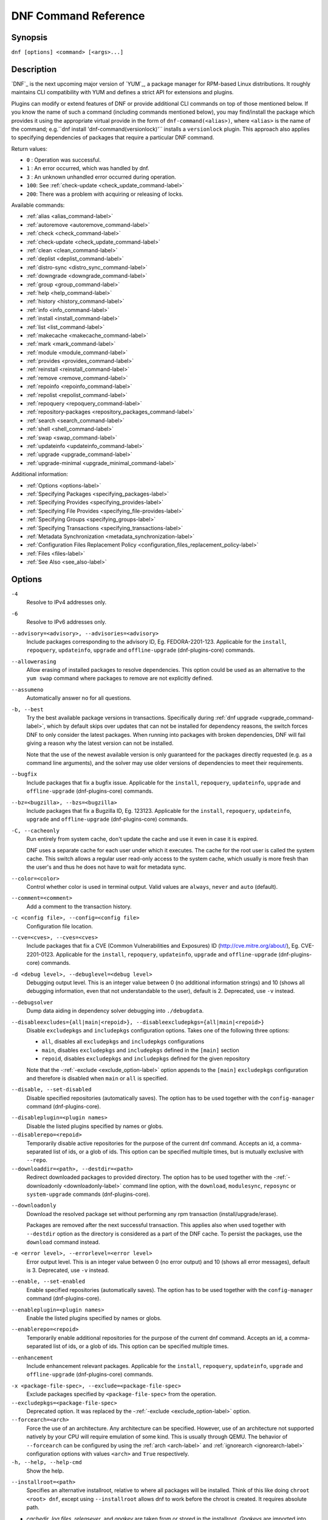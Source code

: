 ..
  Copyright (C) 2014-2018 Red Hat, Inc.

  This copyrighted material is made available to anyone wishing to use,
  modify, copy, or redistribute it subject to the terms and conditions of
  the GNU General Public License v.2, or (at your option) any later version.
  This program is distributed in the hope that it will be useful, but WITHOUT
  ANY WARRANTY expressed or implied, including the implied warranties of
  MERCHANTABILITY or FITNESS FOR A PARTICULAR PURPOSE.  See the GNU General
  Public License for more details.  You should have received a copy of the
  GNU General Public License along with this program; if not, write to the
  Free Software Foundation, Inc., 51 Franklin Street, Fifth Floor, Boston, MA
  02110-1301, USA.  Any Red Hat trademarks that are incorporated in the
  source code or documentation are not subject to the GNU General Public
  License and may only be used or replicated with the express permission of
  Red Hat, Inc.

.. _command_ref-label:

#######################
 DNF Command Reference
#######################

========
Synopsis
========

``dnf [options] <command> [<args>...]``

===========
Description
===========

.. _command_provides-label:

`DNF`_ is the next upcoming major version of `YUM`_, a package manager for RPM-based Linux
distributions. It roughly maintains CLI compatibility with YUM and defines a strict API for
extensions and plugins.

Plugins can modify or extend features of DNF or provide additional CLI commands on top of those
mentioned below. If you know the name of such a command (including commands mentioned below), you
may find/install the package which provides it using the appropriate virtual provide in the form of
``dnf-command(<alias>)``, where ``<alias>`` is the name of the command; e.g.``dnf install
'dnf-command(versionlock)'`` installs a ``versionlock`` plugin. This approach also applies to
specifying dependencies of packages that require a particular DNF command.

.. _exit_codes-label:

Return values:

* ``0``  : Operation was successful.
* ``1``  : An error occurred, which was handled by dnf.
* ``3``  : An unknown unhandled error occurred during operation.
* ``100``: See :ref:`check-update <check_update_command-label>`
* ``200``: There was a problem with acquiring or releasing of locks.

Available commands:

* :ref:`alias <alias_command-label>`
* :ref:`autoremove <autoremove_command-label>`
* :ref:`check <check_command-label>`
* :ref:`check-update <check_update_command-label>`
* :ref:`clean <clean_command-label>`
* :ref:`deplist <deplist_command-label>`
* :ref:`distro-sync <distro_sync_command-label>`
* :ref:`downgrade <downgrade_command-label>`
* :ref:`group <group_command-label>`
* :ref:`help <help_command-label>`
* :ref:`history <history_command-label>`
* :ref:`info <info_command-label>`
* :ref:`install <install_command-label>`
* :ref:`list <list_command-label>`
* :ref:`makecache <makecache_command-label>`
* :ref:`mark <mark_command-label>`
* :ref:`module <module_command-label>`
* :ref:`provides <provides_command-label>`
* :ref:`reinstall <reinstall_command-label>`
* :ref:`remove <remove_command-label>`
* :ref:`repoinfo <repoinfo_command-label>`
* :ref:`repolist <repolist_command-label>`
* :ref:`repoquery <repoquery_command-label>`
* :ref:`repository-packages <repository_packages_command-label>`
* :ref:`search <search_command-label>`
* :ref:`shell <shell_command-label>`
* :ref:`swap <swap_command-label>`
* :ref:`updateinfo <updateinfo_command-label>`
* :ref:`upgrade <upgrade_command-label>`
* :ref:`upgrade-minimal <upgrade_minimal_command-label>`

Additional information:

* :ref:`Options <options-label>`
* :ref:`Specifying Packages <specifying_packages-label>`
* :ref:`Specifying Provides <specifying_provides-label>`
* :ref:`Specifying File Provides <specifying_file-provides-label>`
* :ref:`Specifying Groups <specifying_groups-label>`
* :ref:`Specifying Transactions <specifying_transactions-label>`
* :ref:`Metadata Synchronization <metadata_synchronization-label>`
* :ref:`Configuration Files Replacement Policy <configuration_files_replacement_policy-label>`
* :ref:`Files <files-label>`
* :ref:`See Also <see_also-label>`

.. _options-label:

=======
Options
=======

``-4``
    Resolve to IPv4 addresses only.

``-6``
    Resolve to IPv6 addresses only.

``--advisory=<advisory>, --advisories=<advisory>``
    Include packages corresponding to the advisory ID, Eg. FEDORA-2201-123.
    Applicable for the ``install``, ``repoquery``, ``updateinfo``, ``upgrade`` and ``offline-upgrade`` (dnf-plugins-core) commands.

``--allowerasing``
    Allow erasing of installed packages to resolve dependencies. This option could be used as an alternative to the ``yum swap`` command where packages to remove are not explicitly defined.

``--assumeno``
    Automatically answer no for all questions.

``-b, --best``
    Try the best available package versions in transactions. Specifically during :ref:`dnf upgrade <upgrade_command-label>`, which by default skips over updates that can not be installed for dependency reasons, the switch forces DNF to only consider the latest packages. When running into packages with broken dependencies, DNF will fail giving a reason why the latest version can not be installed.

    Note that the use of the newest available version is only guaranteed for
    the packages directly requested (e.g. as a command line arguments), and the
    solver may use older versions of dependencies to meet their requirements.

``--bugfix``
    Include packages that fix a bugfix issue. 
    Applicable for the ``install``, ``repoquery``, ``updateinfo``, ``upgrade`` and ``offline-upgrade`` (dnf-plugins-core) commands.

``--bz=<bugzilla>, --bzs=<bugzilla>``
    Include packages that fix a Bugzilla ID, Eg. 123123. 
    Applicable for the ``install``, ``repoquery``, ``updateinfo``, ``upgrade`` and ``offline-upgrade`` (dnf-plugins-core) commands.

``-C, --cacheonly``
    Run entirely from system cache, don't update the cache and use it even in case it is expired.

    DNF uses a separate cache for each user under which it executes. The cache for the root user is called the system cache. This switch allows a regular user read-only access to the system cache, which usually is more fresh than the user's and thus he does not have to wait for metadata sync.

``--color=<color>``
    Control whether color is used in terminal output. Valid values are ``always``, ``never`` and ``auto`` (default).

``--comment=<comment>``
    Add a comment to the transaction history.

``-c <config file>, --config=<config file>``
    Configuration file location.

``--cve=<cves>, --cves=<cves>``
    Include packages that fix a CVE (Common Vulnerabilities and Exposures) ID
    (http://cve.mitre.org/about/), Eg. CVE-2201-0123. 
    Applicable for the ``install``, ``repoquery``, ``updateinfo``, ``upgrade`` and ``offline-upgrade`` (dnf-plugins-core) commands.

``-d <debug level>, --debuglevel=<debug level>``
    Debugging output level. This is an integer value between 0 (no additional information strings) and 10 (shows all debugging information, even that not understandable to the user), default is 2. Deprecated, use ``-v`` instead.

``--debugsolver``
    Dump data aiding in dependency solver debugging into ``./debugdata``.

.. _disableexcludes-label:

``--disableexcludes={all|main|<repoid>}, --disableexcludepkgs={all|main|<repoid>}``
    Disable ``excludepkgs`` and ``includepkgs`` configuration options. Takes one of the following three options:

    * ``all``, disables all ``excludepkgs`` and ``includepkgs`` configurations
    * ``main``, disables ``excludepkgs`` and ``includepkgs`` defined in the ``[main]`` section
    * ``repoid``, disables ``excludepkgs`` and ``includepkgs`` defined for the given repository

    Note that the \-\ :ref:`-exclude <exclude_option-label>` option appends to the ``[main]`` ``excludepkgs`` configuration and therefore is disabled when ``main`` or ``all`` is specified.

``--disable, --set-disabled``
    Disable specified repositories (automatically saves). The option has to be used together with the
    ``config-manager`` command (dnf-plugins-core).

.. _disableplugin-label:

``--disableplugin=<plugin names>``
    Disable the listed plugins specified by names or globs.

``--disablerepo=<repoid>``
    Temporarily disable active repositories for the purpose of the current dnf command.
    Accepts an id, a comma-separated list of ids, or a glob of ids. This option can be
    specified multiple times, but is mutually exclusive with ``--repo``.

``--downloaddir=<path>, --destdir=<path>``
    Redirect downloaded packages to provided directory. The option has to be used together with the \-\
    :ref:`-downloadonly <downloadonly-label>` command line option, with the
    ``download``, ``modulesync``, ``reposync`` or ``system-upgrade`` commands (dnf-plugins-core).

.. _downloadonly-label:

``--downloadonly``
    Download the resolved package set without performing any rpm transaction (install/upgrade/erase).

    Packages are removed after the next successful transaction. This applies also when used together
    with ``--destdir`` option as the directory is considered as a part of the DNF cache. To persist 
    the packages, use the ``download`` command instead.

``-e <error level>, --errorlevel=<error level>``
    Error output level. This is an integer value between 0 (no error output) and
    10 (shows all error messages), default is 3. Deprecated, use ``-v`` instead.

``--enable, --set-enabled``
    Enable specified repositories (automatically saves). The option has to be used together with the
    ``config-manager`` command (dnf-plugins-core).

``--enableplugin=<plugin names>``
    Enable the listed plugins specified by names or globs.

``--enablerepo=<repoid>``
    Temporarily enable additional repositories for the purpose of the current dnf command.
    Accepts an id, a comma-separated list of ids, or a glob of ids. This option can be
    specified multiple times.

``--enhancement``
    Include enhancement relevant packages. 
    Applicable for the ``install``, ``repoquery``, ``updateinfo``, ``upgrade`` and ``offline-upgrade`` (dnf-plugins-core) commands.

.. _exclude_option-label:

``-x <package-file-spec>, --exclude=<package-file-spec>``
    Exclude packages specified by ``<package-file-spec>`` from the operation.

``--excludepkgs=<package-file-spec>``
    Deprecated option. It was replaced by the \-\ :ref:`-exclude <exclude_option-label>` option.

``--forcearch=<arch>``
    Force the use of an architecture. Any architecture can be specified.
    However, use of an architecture not supported natively by your CPU will
    require emulation of some kind. This is usually through QEMU. The behavior of ``--forcearch``
    can be configured by using the :ref:`arch <arch-label>` and :ref:`ignorearch <ignorearch-label>`
    configuration options with values ``<arch>`` and ``True`` respectively.

``-h, --help, --help-cmd``
    Show the help.

.. _installroot-label:

``--installroot=<path>``
    Specifies an alternative installroot, relative to where all packages will be
    installed. Think of this like doing ``chroot <root> dnf``, except using
    ``--installroot`` allows dnf to work before the chroot is created. It requires absolute path.

- *cachedir*, *log files*, *releasever*, and *gpgkey* are taken from or
  stored in the installroot. *Gpgkeys* are imported into the installroot from
  a path relative to the host which can be specified in the repository section
  of configuration files.

- *configuration file* and :ref:`reposdir <reposdir-label>` are searched inside the installroot first. If
  they are not present, they are taken from the host system.
  Note:  When a path is specified within a command line argument
  (``--config=<config file>`` in case of *configuration file* and
  ``--setopt=reposdir=<reposdir>`` for *reposdir*) then this path is always
  relative to the host with no exceptions.

- *vars* are taken from the host system or installroot according to :ref:`reposdir <reposdir-label>`
  . When *reposdir* path is specified within a command line argument, vars are taken from the
  installroot. When :ref:`varsdir <varsdir_options-label>` paths are specified within a command line
  argument (``--setopt=varsdir=<reposdir>``) then those path are always relative to the host with no
  exceptions.

- The *pluginpath* and *pluginconfpath* are relative to the host.

 Note: You may also want to use the command-line option
 ``--releasever=<release>`` when creating the installroot, otherwise the
 *$releasever* value is taken from the rpmdb within the installroot (and thus
 it is empty at the time of creation and the transaction will fail). If ``--releasever=/`` is used, the
 releasever will be detected from the host (``/``) system. The new installroot path at the time of creation
 does not contain the *repository*, *releasever* and *dnf.conf* files.

 On a modular system you may also want to use the
 ``--setopt=module_platform_id=<module_platform_name:stream>`` command-line option when creating the installroot,
 otherwise the :ref:`module_platform_id <module_platform_id-label>` value will be taken from the
 ``/etc/os-release`` file within the installroot (and thus it will be empty at the time of creation, the modular
 dependency could be unsatisfied and modules content could be excluded).

 Installroot examples:

 ``dnf --installroot=<installroot> --releasever=<release> install system-release``
     Permanently sets the ``releasever`` of the system in the
     ``<installroot>`` directory to ``<release>``.

 ``dnf --installroot=<installroot> --setopt=reposdir=<path> --config /path/dnf.conf upgrade``
     Upgrades packages inside the installroot from a repository described by
     ``--setopt`` using configuration from ``/path/dnf.conf``.

``--newpackage``
    Include newpackage relevant packages. 
    Applicable for the ``install``, ``repoquery``, ``updateinfo``, ``upgrade`` and ``offline-upgrade`` (dnf-plugins-core) commands.

``--noautoremove``
    Disable removal of dependencies that are no longer used. It sets
    :ref:`clean_requirements_on_remove <clean_requirements_on_remove-label>` configuration option to ``False``.

``--nobest``
    Set best option to ``False``, so that transactions are not limited to best candidates only.

``--nodocs``
    Do not install documentation. Sets the rpm flag 'RPMTRANS_FLAG_NODOCS'.

``--nogpgcheck``
    Skip checking GPG signatures on packages (if RPM policy allows).

``--noplugins``
    Disable all plugins.

.. _obsoletes_option-label:

``--obsoletes``
    This option has an effect on an install/update, it enables
    dnf's obsoletes processing logic. For more information see the
    :ref:`obsoletes <obsoletes_conf_option-label>` option.

    This option also displays capabilities that the package obsoletes when used together with the :ref:`repoquery <repoquery_command-label>` command.

    Configuration Option: :ref:`obsoletes <obsoletes_conf_option-label>`

``-q, --quiet``
    In combination with a non-interactive command, shows just the relevant content. Suppresses messages notifying about the current state or actions of DNF.

``-R <minutes>, --randomwait=<minutes>``
    Maximum command wait time.

.. _refresh_command-label:

``--refresh``
    Set metadata as expired before running the command.

``--releasever=<release>``
    Configure DNF as if the distribution release was ``<release>``. This can
    affect cache paths, values in configuration files and mirrorlist URLs.

.. _repofrompath_options-label:


``--repofrompath <repo>,<path/url>``
    Specify a repository to add to the repositories for this query.
    This option can be used multiple times.

- The repository label is specified by ``<repo>``.
- The path or url to the repository is specified by ``<path/url>``.
  It is the same path as a baseurl and can be also enriched by the
  :ref:`repo variables <repo-variables-label>`.
- The configuration for the repository can be adjusted using \-\
  :ref:`-setopt <setopt_option-label>`\=<repo>.<option>=<value>\.
- If you want to view only packages from this repository, combine this
  with the ``--repo=<repo>`` or ``--disablerepo="*"`` switches.

``--repo=<repoid>, --repoid=<repoid>``
    Enable just specific repositories by an id or a glob. Can be used multiple
    times with accumulative effect. It is basically a shortcut for
    ``--disablerepo="*" --enablerepo=<repoid>`` and is mutually exclusive with
    the ``--disablerepo`` option.

``--rpmverbosity=<name>``
    RPM debug scriptlet output level. Sets the debug level to ``<name>`` for RPM scriptlets.
    For available levels, see the ``rpmverbosity`` configuration option.

``--sec-severity=<severity>, --secseverity=<severity>``
    Includes packages that provide a fix for an issue of the specified severity.
    Applicable for the ``install``, ``repoquery``, ``updateinfo``, ``upgrade`` and ``offline-upgrade`` (dnf-plugins-core) commands.

``--security``
    Includes packages that provide a fix for a security issue. 
    Applicable for the ``install``, ``repoquery``, ``updateinfo``, ``upgrade`` and ``offline-upgrade`` (dnf-plugins-core) commands.

.. _setopt_option-label:

``--setopt=<option>=<value>``
    Override a configuration option from the configuration file. To override configuration options for repositories, use
    ``repoid.option`` for the ``<option>``. Values for configuration options like ``excludepkgs``, ``includepkgs``,
    ``installonlypkgs`` and ``tsflags`` are appended to the original value, they do not override it. However, specifying
    an empty value (e.g. ``--setopt=tsflags=``) will clear the option.

.. _skip-broken_option-label:

``--skip-broken``
    Resolve depsolve problems by removing packages that are causing problems from the transaction.
    It is an alias for the :ref:`strict <strict-label>` configuration option with value ``False``.
    Additionally, with the :ref:`enable <module_enable_command-label>` and
    :ref:`disable <module_disable_command-label>` module subcommands it allows one to perform an action even in case of
    broken modular dependencies.

``--showduplicates``
    Show duplicate packages in repositories. Applicable for the list and search commands.

.. _transient_option-label:

``--transient``
    Applicable only on bootc (bootable containers) systems. Perform transactions using a transient overlay which will be lost on the next reboot. See also the :ref:`persistence <persistence-label>` configuration option.

.. _verbose_options-label:

``-v, --verbose``
    Verbose operation, show debug messages.

``--version``
    Show DNF version and exit.

``-y, --assumeyes``
    Automatically answer yes for all questions.

List options are comma-separated. Command-line options override respective settings from configuration files.

========
Commands
========

For an explanation of ``<package-spec>``, ``<package-file-spec>`` and ``<package-name-spec>`` see
:ref:`\specifying_packages-label`.

For an explanation of ``<provide-spec>`` see :ref:`\specifying_provides-label`.

For an explanation of ``<group-spec>`` see :ref:`\specifying_groups-label`.

For an explanation of ``<module-spec>`` see :ref:`\specifying_modules-label`.

For an explanation of ``<transaction-spec>`` see :ref:`\specifying_transactions-label`.

.. _alias_command-label:

-------------
Alias Command
-------------

| Command: ``alias``

Allows the user to define and manage a list of aliases (in the form ``<name=value>``),
which can be then used as dnf commands to abbreviate longer command sequences. For examples on using
the alias command, see :ref:`\Alias Examples\ <alias_examples-label>`. For examples on the alias
processing, see :ref:`\Alias Processing Examples\ <alias_processing_examples-label>`.

To use an alias (name=value), the name must be placed as the first "command" (e.g. the first argument
that is not an option). It is then replaced by its value and the resulting sequence is again searched
for aliases. The alias processing stops when the first found command is not a name of any alias.

In case the processing would result in an infinite recursion, the original arguments are used instead.

Also, like in shell aliases, if the result starts with a ``\``, the alias processing will stop.

All aliases are defined in configuration files in the ``/etc/dnf/aliases.d/`` directory in the [aliases] section,
and aliases created by the alias command are written to the ``USER.conf`` file. In case of conflicts,
the ``USER.conf`` has the highest priority, and alphabetical ordering is used for the rest of the
configuration files.

Optionally, there is the ``enabled`` option in the ``[main]`` section defaulting to True. This can be set for each
file separately in the respective file, or globally for all aliases in the ``ALIASES.conf`` file.

``dnf alias [options] [list] [<name>...]``

    List aliases with their final result. The ``[<alias>...]`` parameter further limits the result to only those aliases matching it.

``dnf alias [options] add <name=value>...``

    Create new aliases.

``dnf alias [options] delete <name>...``

    Delete aliases.

.. _alias_examples-label:

Alias Examples
--------------

``dnf alias list``
    Lists all defined aliases.

``dnf alias add rm=remove``
    Adds a new command alias called ``rm`` which works the same as the ``remove`` command.

``dnf alias add upgrade="\upgrade --skip-broken --disableexcludes=all --obsoletes"``
    Adds a new command alias called ``upgrade`` which works the same as the ``upgrade`` command,
    with additional options. Note that the original ``upgrade`` command is prefixed with a ``\``
    to prevent an infinite loop in alias processing.

.. _alias_processing_examples-label:

Alias Processing Examples
-------------------------

If there are defined aliases ``in=install`` and ``FORCE="--skip-broken --disableexcludes=all"``:

* ``dnf FORCE in`` will be replaced with ``dnf --skip-broken --disableexcludes=all install``
* ``dnf in FORCE`` will be replaced with ``dnf install FORCE`` (which will fail)

If there is defined alias ``in=install``:

* ``dnf in`` will be replaced with ``dnf install``
* ``dnf --repo updates in`` will be replaced with ``dnf --repo updates in`` (which will fail)

.. _autoremove_command-label:

------------------
Autoremove Command
------------------

| Command: ``autoremove``
| Aliases for :ref:`explicit NEVRA matching <specifying_nevra_matching_explicitly-label>`: ``autoremove-n``, ``autoremove-na``, ``autoremove-nevra``

``dnf [options] autoremove``

    Removes all packages from the system that were originally installed as dependencies of user-installed packages, but which are no longer required by any such package.

``dnf [options] autoremove <spec>...``

    This is an alias for the :ref:`\remove_command-label` command with clean_requirements_on_remove set to
    ``True``. It removes the specified packages from the system along with any packages depending on the
    packages being removed. Each ``<spec>`` can be either a ``<package-spec>``, which specifies a
    package directly, or a ``@<group-spec>``, which specifies an (environment) group which contains
    it. It also removes any dependencies that are no longer needed.

    There are also a few specific autoremove commands ``autoremove-n``, ``autoremove-na`` and
    ``autoremove-nevra`` that allow the specification of an exact argument in the NEVRA
    (name-epoch:version-release.architecture) format.

This command by default does not force a sync of expired metadata. See also :ref:`\metadata_synchronization-label`.

.. _check_command-label:

-------------
Check Command
-------------

| Command: ``check``

``dnf [options] check [--dependencies] [--duplicates] [--obsoleted] [--provides]``

    Checks the local packagedb and produces information on any problems it
    finds. You can limit the checks to be performed by using the ``--dependencies``,
    ``--duplicates``, ``--obsoleted`` and ``--provides`` options (the default is to
    check everything).

.. _check_update_command-label:

--------------------
Check-Update Command
--------------------

| Command: ``check-update``
| Aliases: ``check-upgrade``


``dnf [options] check-update [--changelogs] [<package-file-spec>...]``

    Non-interactively checks if updates of the specified packages are available. If no ``<package-file-spec>`` is given, checks whether any updates at all are available for your system. DNF exit code will be 100 when there are updates available and a list of the updates will be printed, 0 if not and 1 if an error occurs. If ``--changelogs`` option is specified, also changelog delta of packages about to be updated is printed.

    Please note that having a specific newer version available for an installed package (and reported by ``check-update``) does not imply that subsequent ``dnf upgrade`` will install it. The difference is that ``dnf upgrade`` has restrictions (like package dependencies being satisfied) to take into account.

    The output is affected by the :ref:`autocheck_running_kernel <autocheck_running_kernel-label>` configuration option.

.. _clean_command-label:

-------------
Clean Command
-------------

| Command: ``clean``

Performs cleanup of temporary files kept for repositories. This includes any
such data left behind from disabled or removed repositories as well as for
different distribution release versions.

``dnf clean dbcache``
    Removes cache files generated from the repository metadata. This forces DNF
    to regenerate the cache files the next time it is run.

``dnf clean expire-cache``
    Marks the repository metadata expired. DNF will re-validate the cache for
    each repository the next time it is used.

``dnf clean metadata``
    Removes repository metadata. Those are the files which DNF uses to determine
    the remote availability of packages. Using this option will make DNF
    download all the metadata the next time it is run.

``dnf clean packages``
    Removes any cached packages from the system.

``dnf clean all``
    Does all of the above.

.. _deplist_command-label:

---------------
Deplist Command
---------------

``dnf [options] deplist [<select-options>] [<query-options>] [<package-spec>]``
    Deprecated alias for :ref:`dnf repoquery --deplist <deplist_option-label>`.

.. _distro_sync_command-label:

-------------------
Distro-Sync Command
-------------------

| Command: ``distro-sync``
| Aliases: ``dsync``
| Deprecated aliases: ``distrosync``, ``distribution-synchronization``

``dnf distro-sync [<package-spec>...]``
    As necessary upgrades, downgrades or keeps selected installed packages to match
    the latest version available from any enabled repository. If no package is given, all installed packages are considered.

    See also :ref:`\configuration_files_replacement_policy-label`.

.. _downgrade_command-label:

-----------------
Downgrade Command
-----------------

| Command: ``downgrade``
| Aliases: ``dg``

``dnf [options] downgrade <package-spec>...``
    Downgrades the specified packages to the highest installable package of all known lower versions
    if possible. When version is given and is lower than version of installed package then it
    downgrades to target version.

.. _group_command-label:

-------------
Group Command
-------------

| Command: ``group``
| Aliases: ``grp``
| Deprecated aliases: ``groups``, ``grouplist``, ``groupinstall``, ``groupupdate``, ``groupremove``, ``grouperase``, ``groupinfo``

Groups are virtual collections of packages. DNF keeps track of groups that the user selected ("marked") installed and can manipulate the comprising packages with simple commands.

``dnf [options] group [summary] <group-spec>``
    Display overview of how many groups are installed and available. With a
    spec, limit the output to the matching groups. ``summary`` is the default
    groups subcommand.

``dnf [options] group info <group-spec>``
    Display package lists of a group. Shows which packages are installed or
    available from a repository when ``-v`` is used.

``dnf [options] group install [--with-optional] <group-spec>...``
    Mark the specified group installed and install packages it contains. Also
    include `optional` packages of the group if ``--with-optional`` is
    specified. All `mandatory` and `Default` packages will be installed whenever possible.
    Conditional packages are installed if they meet their requirement.
    If the group is already (partially) installed, the command installs the missing packages from the group.
    Depending on the value of :ref:`obsoletes configuration option <obsoletes_conf_option-label>` group installation takes obsoletes into account.

.. _grouplist_command-label:

``dnf [options] group list <group-spec>...``
    List all matching groups, either among installed or available groups. If
    nothing is specified, list all known groups. ``--installed`` and ``--available`` options narrow down the requested list.
    Records are ordered by the `display_order` tag defined in comps.xml file.
    Provides a list of all hidden groups by using option ``--hidden``.
    Provides group IDs when the ``-v`` or ``--ids`` options are used.

``dnf [options] group remove <group-spec>...``
    Mark the group removed and remove those packages in the group from the system which do not belong to another installed group and were not installed explicitly by the user.

``dnf [options] group upgrade <group-spec>...``
    Upgrades the packages from the group and upgrades the group itself. The latter comprises of installing packages that were added to the group by the distribution and removing packages that got removed from the group as far as they were not installed explicitly by the user.

Groups can also be marked installed or removed without physically manipulating any packages:

``dnf [options] group mark install <group-spec>...``
    Mark the specified group installed. No packages will be installed by this command, but the group is then considered installed.

``dnf [options] group mark remove <group-spec>...``
    Mark the specified group removed. No packages will be removed by this command.

See also :ref:`\configuration_files_replacement_policy-label`.

.. _help_command-label:

------------
Help Command
------------

| Command: ``help``

``dnf help [<command>]``
    Displays the help text for all commands. If given a command name then only
    displays help for that particular command.

.. _history_command-label:

---------------
History Command
---------------

| Command: ``history``
| Aliases: ``hist``

The history command allows the user to view what has happened in past
transactions and act according to this information (assuming the
``history_record`` configuration option is set).

.. _history_list_command-label:

``dnf history [list] [--reverse] [<spec>...]``
    The default history action is listing information about given transactions
    in a table. Each ``<spec>`` can be either a ``<transaction-spec>``, which
    specifies a transaction directly, or a ``<transaction-spec>..<transaction-spec>``,
    which specifies a range of transactions, or a ``<package-name-spec>``,
    which specifies a transaction by a package which it manipulated. When no
    transaction is specified, list all known transactions.

    Note that transient transactions (see :ref:`--transient
    <transient_option-label>`) will be listed even though they do not make
    persistent changes to files under ``/usr`` or to the RPM database.

    The "Action(s)" column lists each type of action taken in the transaction. The possible values are:

    * Install (I): a new package was installed on the system
    * Downgrade (D): an older version of a package replaced the previously-installed version
    * Obsolete (O): an obsolete package was replaced by a new package
    * Upgrade (U): a newer version of the package replaced the previously-installed version
    * Remove (E): a package was removed from the system
    * Reinstall (R): a package was reinstalled with the same version
    * Reason change (C): a package was kept in the system but its reason for being installed changed

    The "Altered" column lists the number of actions taken in each transaction, possibly followed by one or two the following symbols:

    * ``>``: The RPM database was changed, outside DNF, after the transaction
    * ``<``: The RPM database was changed, outside DNF, before the transaction
    * ``*``: The transaction aborted before completion
    * ``#``: The transaction completed, but with a non-zero status
    * ``E``: The transaction completed successfully, but had warning/error output

    ``--reverse``
        The order of ``history list`` output is printed in reverse order.

``dnf history info [<spec>...]``
    Describe the given transactions. The meaning of ``<spec>`` is the same as
    in the :ref:`History List Command <history_list_command-label>`. When no
    transaction is specified, describe what happened during the latest
    transaction.

.. _history_redo_command-label:

``dnf history redo <transaction-spec>|<package-file-spec>``
    Repeat the specified transaction. Uses the last transaction (with the highest ID)
    if more than one transaction for given <package-file-spec> is found. If it is not possible
    to redo some operations due to the current state of RPMDB, it will not redo the transaction.

.. _history_replay_command-label:

``dnf history replay [--ignore-installed] [--ignore-extras] [--skip-unavailable] <filename>``
    Replay a transaction stored in file ``<filename>`` by :ref:`History Store
    Command <history_store_command-label>`. The replay will perform the exact
    same operations on the packages as in the original transaction and will
    return with an error if case of any differences in installed packages or
    their versions. See also the :ref:`Transaction JSON Format specification <transaction_json-label>` of the
    file format.

    ``--ignore-installed``
        Don't check for the installed packages being in the same state as those
        recorded in the transaction. E.g. in case there is an upgrade
        ``foo-1.0`` -> ``foo-2.0`` stored in the transaction, but there is
        ``foo-1.1`` installed on the target system.

    ``--ignore-extras``
        Don't check for extra packages pulled into the transaction on the
        target system. E.g. the target system may not have some dependency,
        which was installed on the source system. The replay errors out on this
        by default, as the transaction would not be the same.

    ``--skip-unavailable``
        In case some packages stored in the transaction are not available on
        the target system, skip them instead of erroring out.

``dnf history rollback <transaction-spec>|<package-file-spec>``
    Undo all transactions performed after the specified transaction. Uses the last transaction
    (with the highest ID) if more than one transaction for given <package-file-spec> is found.
    If it is not possible to undo some transactions due to the current state of RPMDB, it will not undo
    any transaction.

.. _history_store_command-label:

``dnf history store [--output <output-file>] <transaction-spec>``
    Store a transaction specified by ``<transaction-spec>``. The transaction
    can later be replayed by the :ref:`History Replay Command
    <history_replay_command-label>`.

    Warning: The stored transaction format is considered unstable and may
    change at any time. It will work if the same version of dnf is used to
    store and replay (or between versions as long as it stays the same).


    ``-o <output-file>, --output=<output-file>``
    Store the serialized transaction into ``<output-file``. Default is ``transaction.json``.

``dnf history undo <transaction-spec>|<package-file-spec>``
    Perform the opposite operation to all operations performed in the specified transaction.
    Uses the last transaction (with the highest ID) if more than one transaction for given
    <package-file-spec> is found. If it is not possible to undo some operations due to
    the current state of RPMDB, it will not undo the transaction.

``dnf history userinstalled``
    Show all packages installed by user, installed from a group or a module profile, and packages
    installed outside of DNF. I.e. it lists packages that will stay on the system when
    :ref:`\autoremove_command-label` or :ref:`\remove_command-label` along with
    `clean_requirements_on_remove` configuration option set to True is executed. Note the same
    results can be accomplished with ``dnf repoquery --userinstalled``, and the repoquery
    command is more powerful in formatting of the output.

This command by default does not force a sync of expired metadata, except for
the redo, rollback, and undo subcommands.
See also :ref:`\metadata_synchronization-label`
and :ref:`\configuration_files_replacement_policy-label`.

.. _info_command-label:

------------
Info Command
------------

| Command: ``info``
| Aliases: ``if``

``dnf [options] info [<package-file-spec>...]``
    Lists description and summary information about installed and available packages.

The info command limits the displayed packages the same way as the :ref:`list command<list_command-label>`.

This command by default does not force a sync of expired metadata. See also :ref:`\metadata_synchronization-label`.

.. _install_command-label:

---------------
Install Command
---------------

| Command: ``install``
| Aliases: ``in``
| Aliases for :ref:`explicit NEVRA matching <specifying_nevra_matching_explicitly-label>`: ``install-n``, ``install-na``, ``install-nevra``
| Deprecated aliases: ``localinstall``

``dnf [options] install <spec>...``
    Makes sure that the given packages and their dependencies are installed
    on the system. Each ``<spec>`` can be either a :ref:`<package-spec> <specifying_packages-label>`,
    or a \@\ :ref:`\<module-spec>\ <specifying_modules-label>`, or a \@\ :ref:`\<group-spec>\ <specifying_groups-label>`.
    See :ref:`\Install Examples\ <install_examples-label>`.
    If a given package or provide cannot be (and is not already) installed,
    the exit code will be non-zero.
    If the ``<spec>`` matches both a \@\ :ref:`\<module-spec>\ <specifying_modules-label>` and
    a \@\ :ref:`\<group-spec>\ <specifying_groups-label>`, only the module is installed.

    When :ref:`<package-spec> <specifying_packages-label>` to specify the exact version
    of the package is given, DNF will install the desired version, no matter which
    version of the package is already installed. The former version of the package
    will be removed in the case of non-installonly package.

    On the other hand if :ref:`<package-spec> <specifying_packages-label>` specifies only a name,
    DNF also takes into account packages obsoleting it when picking which package to install.
    This behaviour is specific to the install command.
    Note that this can lead to seemingly unexpected results if a package has multiple versions and
    some older version is being obsoleted. It creates a split in the upgrade-path and both ways
    are considered correct, the resulting package is picked simply by lexicographical order.

    There are also a few specific install commands ``install-n``, ``install-na`` and
    ``install-nevra`` that allow the specification of an exact argument in the NEVRA format. As a consequence, <spec>
    will be not matched with provides and file provides.

    See also :ref:`\configuration_files_replacement_policy-label`.

.. _install_examples-label:

Install Examples
----------------

``dnf install tito``
    Install the ``tito`` package (tito is the package name).

``dnf install ~/Downloads/tito-0.6.2-1.fc22.noarch.rpm``
    Install a local rpm file tito-0.6.2-1.fc22.noarch.rpm from the ~/Downloads/
    directory.

``dnf install tito-0.5.6-1.fc22``
    Install the package with a specific version. If the package is already installed it
    will automatically try to downgrade or upgrade to the specific version.

``dnf --best install tito``
    Install the latest available version of the package. If the package is already installed it
    will try to automatically upgrade to the latest version. If the latest version
    of the package cannot be installed, the installation will fail.

``dnf install vim``
    DNF will automatically recognize that vim is not a package name, but
    will look up and install a package that provides vim with all the required
    dependencies. Note: Package name match has precedence over package provides
    match.

``dnf install https://kojipkgs.fedoraproject.org//packages/tito/0.6.0/1.fc22/noarch/tito-0.6.0-1.fc22.noarch.rpm``
    Install a package directly from a URL.

``dnf install '@docker'``
    Install all default profiles of module 'docker' and their RPMs. Module streams get enabled accordingly.

``dnf install '@Web Server'``
    Install the 'Web Server' environmental group.

``dnf install /usr/bin/rpmsign``
    Install a package that provides the /usr/bin/rpmsign file.

``dnf -y install tito --setopt=install_weak_deps=False``
    Install the ``tito`` package (tito is the package name) without weak deps. Weak deps are not required for
    core functionality of the package, but they enhance the original package (like extended
    documentation, plugins, additional functions, etc.).

``dnf install --advisory=FEDORA-2018-b7b99fe852 \*``
    Install all packages that belong to the "FEDORA-2018-b7b99fe852" advisory.

.. _list_command-label:

------------
List Command
------------

| Command: ``list``
| Aliases: ``ls``

Prints lists of packages depending on the packages' relation to the
system. A package is ``installed`` if it is present in the RPMDB, and it is ``available``
if it is not installed but is present in a repository that DNF knows about.

The list command also limits the displayed packages according to specific criteria,
e.g. to only those that update an installed package (respecting the repository
:ref:`priority<repo_priority-label>`). The :ref:`exclude
<exclude-label>` option in the configuration file can influence the
result, but if the \-\ :ref:`-disableexcludes <disableexcludes-label>` command line
option is used, it ensures that all installed packages will be listed.

``dnf [options] list [--all] [<package-file-spec>...]``
    Lists all packages, present in the RPMDB, in a repository or both.

``dnf [options] list --installed [<package-file-spec>...]``
    Lists installed packages.

``dnf [options] list --available [<package-file-spec>...]``
    Lists available packages.

``dnf [options] list --extras [<package-file-spec>...]``
    Lists extras, that is packages installed on the system that are not
    available in any known repository.

``dnf [options] list --obsoletes [<package-file-spec>...]``
    List packages installed on the system that are obsoleted by packages in
    any known repository.

``dnf [options] list --recent [<package-file-spec>...]``
    List packages recently added into the repositories.

``dnf [options] list --upgrades [<package-file-spec>...]``
    List upgrades available for the installed packages.

``dnf [options] list --autoremove``
    List packages which will be removed by the ``dnf autoremove`` command.

This command by default does not force a sync of expired metadata. See also :ref:`\metadata_synchronization-label`.

.. _makecache_command-label:

-----------------
Makecache Command
-----------------

| Command: ``makecache``
| Aliases: ``mc``

``dnf [options] makecache``
    Downloads and caches metadata for enabled repositories. Tries to
    avoid downloading whenever possible (e.g. when the local metadata hasn't
    expired yet or when the metadata timestamp hasn't changed).

``dnf [options] makecache --timer``
    Like plain ``makecache``, but instructs DNF to be more resource-aware,
    meaning it will not do anything if running on battery power, it will terminate
    immediately if it's too soon after the last successful ``makecache`` run
    (see :manpage:`dnf.conf(5)`, :ref:`metadata_timer_sync
    <metadata_timer_sync-label>`), and if the first mirror in a repository mirrorlist fails,
    it will not try to synchronize the metadata from more mirrors for that repository.

.. _mark_command-label:

-------------
Mark Command
-------------

| Command: ``mark``

``dnf mark install <package-spec>...``
    Marks the specified packages as installed by user. This can be useful if any package was installed as a dependency and is desired to stay on the system when :ref:`\autoremove_command-label` or :ref:`\remove_command-label` along with `clean_requirements_on_remove` configuration option set to ``True`` is executed.

``dnf mark remove <package-spec>...``
    Unmarks the specified packages as installed by user. Whenever you as a user don't need a specific package you can mark it for removal. The package stays installed on the system but will be removed when :ref:`\autoremove_command-label` or :ref:`\remove_command-label` along with `clean_requirements_on_remove` configuration option set to ``True`` is executed. You should use this operation instead of :ref:`\remove_command-label` if you're not sure whether the package is a requirement of other user installed packages on the system.

``dnf mark group <package-spec>...``
    Marks the specified packages as installed by group. This can be useful if any package was
    installed as a dependency or a user and is desired to be protected and handled as a group
    member like during group remove.

.. _module_command-label:

---------------
Module Command
---------------

| Command: ``module``

Modularity overview is available at :ref:`man page dnf.modularity(7) <modularity-label>`.
Module subcommands take :ref:`\<module-spec>\ <specifying_modules-label>`... arguments that specify modules or profiles.

.. _module_install_command-label:

``dnf [options] module install <module-spec>...``
    Install module profiles, including their packages.
    In case no profile was provided, all default profiles get installed.
    Module streams get enabled accordingly.

    This command cannot be used for switching module streams. Use the
    :ref:`dnf module switch-to <module_switch_to_command-label>` command for that.

``dnf [options] module update <module-spec>...``
    Update packages associated with an active module stream, optionally restricted to a profile.
    If the `profile_name` is provided, only the packages referenced by that profile will be updated.

.. _module_switch_to_command-label:

``dnf [options] module switch-to <module-spec>...``
    Switch to or enable a module stream, change versions of installed packages to versions provided
    by the new stream, and remove packages from the old stream that are no longer available. It also
    updates installed profiles if they are available for the new stream. When a profile was
    provided, it installs that profile and does not update any already installed profiles.

    This command can be used as a stronger version of the
    :ref:`dnf module enable <module_enable_command-label>` command, which not only enables modules,
    but also does a `distrosync` to all modular packages in the enabled modules.

    It can also be used as a stronger version of the
    :ref:`dnf module install <module_install_command-label>` command, but it requires to specify
    profiles that are supposed to be installed, because `switch-to` command does not use `default
    profiles`. The `switch-to` command doesn't only install profiles, it also makes a `distrosync`
    to all modular packages in the installed module.

``dnf [options] module remove <module-spec>...``
    Remove installed module profiles, including packages that were installed with the
    :ref:`dnf module install <module_install_command-label>` command. Will not remove packages
    required by other installed module profiles or by other user-installed packages.
    In case no profile was provided, all installed profiles get removed.

``dnf [options] module remove --all <module-spec>...``
    Remove installed module profiles, including packages that were installed with the
    :ref:`dnf module install <module_install_command-label>` command.
    With --all option it additionally removes all packages whose names are provided by specified
    modules. Packages required by other installed module profiles and packages whose names are also
    provided by any other module are not removed.

.. _module_enable_command-label:

``dnf [options] module enable <module-spec>...``
    Enable a module stream and make the stream RPMs available in the package set.

    Modular dependencies are resolved, dependencies checked and also recursively enabled. In case
    of modular dependency issue the operation will be rejected. To perform the action anyway please use
    \-\ :ref:`-skip-broken <skip-broken_option-label>` option.

    This command cannot be used for switching module streams. Use the
    :ref:`dnf module switch-to <module_switch_to_command-label>` command for that.

.. _module_disable_command-label:

``dnf [options] module disable <module-name>...``
    Disable a module. All related module streams will become unavailable.
    Consequently, all installed profiles will be removed and the module RPMs
    will become unavailable in the package set. In case of modular
    dependency issue the operation will be rejected. To perform the action anyway please use \-\
    :ref:`-skip-broken <skip-broken_option-label>` option.

.. _module_reset_command-label:

``dnf [options] module reset <module-name>...``
    Reset module state so it's no longer enabled or disabled.
    Consequently, all installed profiles will be removed and
    only RPMs from the default stream will be available in the package set.

.. _module_provide_command-label:

``dnf [options] module provides <package-name-spec>...``
    Lists all modular packages matching ``<package-name-spec>`` from all modules (including disabled), along with the modules and streams they belong to.

``dnf [options] module list [--all] [module_name...]``
    Lists all module streams, their profiles and states (enabled, disabled, default).

``dnf [options] module list --enabled [module_name...]``
    Lists module streams that are enabled.

``dnf [options] module list --disabled [module_name...]``
    Lists module streams that are disabled.

``dnf [options] module list --installed [module_name...]``
    List module streams with installed profiles.

``dnf [options] module info <module-spec>...``
    Print detailed information about given module stream.

``dnf [options] module info --profile <module-spec>...``
    Print detailed information about given module profiles.

``dnf [options] module repoquery <module-spec>...``
    List all available packages belonging to selected modules.

``dnf [options] module repoquery --available <module-spec>...``
    List all available packages belonging to selected modules.

``dnf [options] module repoquery --installed <module-spec>...``
    List all installed packages with same name like packages belonging to selected modules.

.. _provides_command-label:

----------------
Provides Command
----------------

| Command: ``provides``
| Aliases: ``prov``, ``whatprovides``, ``wp``

``dnf [options] provides <provide-spec>``
    Finds the packages providing the given ``<provide-spec>``. This is useful
    when one knows a filename and wants to find what package (installed or not)
    provides this file.
    The ``<provide-spec>`` is gradually looked for at following locations:

    1. The ``<provide-spec>`` is matched with all file provides of any available package::

        $ dnf provides /usr/bin/gzip
        gzip-1.9-9.fc29.x86_64 : The GNU data compression program
        Matched from:
        Filename    : /usr/bin/gzip

    2. Then all provides of all available packages are searched::

        $ dnf provides "gzip(x86-64)"
        gzip-1.9-9.fc29.x86_64 : The GNU data compression program
        Matched from:
        Provide     : gzip(x86-64) = 1.9-9.fc29

    3. DNF assumes that the ``<provide-spec>`` is a system command, prepends it with ``/usr/bin/``, ``/usr/sbin/`` prefixes (one at a time) and does the file provides search again. For legacy reasons (packages that didn't do UsrMove) also ``/bin`` and ``/sbin`` prefixes are being searched::

        $ dnf provides zless
        gzip-1.9-9.fc29.x86_64 : The GNU data compression program
        Matched from:
        Filename    : /usr/bin/zless

    4. If this last step also fails, DNF returns "Error: No Matches found".

    This command by default does not force a sync of expired metadata. See also :ref:`\metadata_synchronization-label`.

.. _reinstall_command-label:

-----------------
Reinstall Command
-----------------

| Command: ``reinstall``
| Aliases: ``rei``

``dnf [options] reinstall <package-spec>...``
    Installs the specified packages, fails if some of the packages are either
    not installed or not available (i.e. there is no repository where to
    download the same RPM).

.. _remove_command-label:

--------------
Remove Command
--------------

| Command: ``remove``
| Aliases: ``rm``
| Aliases for :ref:`explicit NEVRA matching <specifying_nevra_matching_explicitly-label>`: ``remove-n``, ``remove-na``, ``remove-nevra``
| Deprecated aliases: ``erase``, ``erase-n``, ``erase-na``, ``erase-nevra``

``dnf [options] remove <package-spec>...``
    Removes the specified packages from the system along with any packages depending on the packages being removed. Each ``<spec>`` can be either a ``<package-spec>``, which specifies a package directly, or a ``@<group-spec>``, which specifies an (environment) group which contains it. If ``clean_requirements_on_remove`` is enabled (the default), also removes any dependencies that are no longer needed.

``dnf [options] remove --duplicates``
    Removes older versions of duplicate packages. To ensure the integrity of the system it
    reinstalls the newest package. In some cases the command cannot resolve conflicts. In such cases
    the :ref:`dnf shell <shell_command-label>` command with ``remove --duplicates`` and ``upgrade``
    dnf-shell sub-commands could help.

``dnf [options] remove --oldinstallonly``
    Removes old installonly packages, keeping only latest versions and version of running kernel.

    There are also a few specific remove commands ``remove-n``, ``remove-na`` and ``remove-nevra``
    that allow the specification of an exact argument in the NEVRA format. As a consequence, <spec>
    will be not matched with provides and file provides.

Remove Examples
---------------

``dnf remove acpi tito``
    Remove the ``acpi`` and ``tito`` packages.

``dnf remove $(dnf repoquery --extras --exclude=tito,acpi)``
    Remove packages not present in any repository, but don't remove the ``tito``
    and ``acpi`` packages (they still might be removed if they depend on some of the removed packages).

Remove older versions of duplicated packages (an equivalent of yum's `package-cleanup --cleandups`)::

    dnf remove --duplicates

.. _repoinfo_command-label:

----------------
Repoinfo Command
----------------

| Command: ``repoinfo``

    An alias for the :ref:`repolist <repolist_command-label>` command
    that provides more detailed information like ``dnf repolist -v``.

.. _repolist_command-label:

----------------
Repolist Command
----------------

| Command: ``repolist``

``dnf [options] repolist [--enabled|--disabled|--all]``
    Depending on the exact command lists enabled, disabled or all known
    repositories. Lists all enabled repositories by default. Provides more
    detailed information when ``-v`` option is used.

This command by default does not force a sync of expired metadata. See also :ref:`\metadata_synchronization-label`.

.. _repoquery_command-label:

-----------------
Repoquery Command
-----------------

| Command: ``repoquery``
| Aliases: ``rq``
| Aliases for :ref:`explicit NEVRA matching <specifying_nevra_matching_explicitly-label>`: ``repoquery-n``, ``repoquery-na``, ``repoquery-nevra``

``dnf [options] repoquery [<select-options>] [<query-options>] [<package-file-spec>]``
    Searches available DNF repositories for selected packages and displays the requested information about them. It
    is an equivalent of ``rpm -q`` for remote repositories.

``dnf [options] repoquery --groupmember <package-spec>...``
    List groups that contain <package-spec>.
    
``dnf [options] repoquery --querytags``
    Provides the list of tags recognized by the \-\ :ref:`-queryformat <queryformat_repoquery-label>` repoquery option.

    There are also a few specific repoquery commands ``repoquery-n``, ``repoquery-na`` and ``repoquery-nevra``
    that allow the specification of an exact argument in the NEVRA format (does not affect arguments of options like --whatprovides <arg>, ...).
    As a consequence, <spec> will be not matched with file provides.

Select Options
--------------

Together with ``<package-file-spec>``, control what packages are displayed in the output. If ``<package-file-spec>`` is given, limits the resulting set of
packages to those matching the specification. All packages are considered if no ``<package-file-spec>`` is specified.

``<package-file-spec>``
    Package specification in the NEVRA format (name[-[epoch:]version[-release]][.arch]) or a file provide. See :ref:`Specifying Packages
    <specifying_packages-label>`.

``-a``, ``--all``
    Query all packages (for rpmquery compatibility, also a shorthand for repoquery '*' or repoquery
    without arguments).

``--arch <arch>[,<arch>...], --archlist <arch>[,<arch>...]``
    Limit the resulting set only to packages of selected architectures (default is all
    architectures). In some cases the result is affected by the basearch of the running system, therefore
    to run repoquery for an arch incompatible with your system use the ``--forcearch=<arch>``
    option to change the basearch.

``--duplicates``
    Limit the resulting set to installed duplicate packages (i.e. more package versions
    for the same name and architecture). Installonly packages are excluded from this set.

``--unneeded``
    Limit the resulting set to leaves packages that were installed as dependencies so they are no longer needed. This
    switch lists packages that are going to be removed after executing the ``dnf autoremove`` command.

``--available``
    Limit the resulting set to available packages only (set by default).

``--disable-modular-filtering``
    Disables filtering of modular packages, so that packages of inactive module streams are included in the result.

``--extras``
    Limit the resulting set to packages that are not present in any of the available repositories.

``-f <file>``, ``--file <file>``
    Limit the resulting set only to the package that owns ``<file>``.

``--installed``
    Limit the resulting set to installed packages only. The :ref:`exclude <exclude-label>` option in the configuration file
    might influence the result, but if the command line option  \-\
    :ref:`-disableexcludes <disableexcludes-label>` is used, it ensures that all installed packages will be listed.

``--installonly``
    Limit the resulting set to installed installonly packages.

``--latest-limit <number>``
    Limit the resulting set to <number> of latest packages for every package name and architecture.
    If <number> is negative, skip <number> of latest packages. For a negative <number> use the
    ``--latest-limit=<number>`` syntax.

``--recent``
    Limit the resulting set to packages that were recently edited.

``--repo <repoid>``
    Limit the resulting set only to packages from a repository identified by ``<repoid>``.
    Can be used multiple times with accumulative effect.

``--unsatisfied``
    Report unsatisfied dependencies among installed packages (i.e. missing requires and
    existing conflicts).

``--upgrades``
    Limit the resulting set to packages that provide an upgrade for some already installed package.

``--userinstalled``
    Limit the resulting set to packages installed by the user. The :ref:`exclude <exclude-label>` option
    in the configuration file might influence the result, but if the command line option  \-\
    :ref:`-disableexcludes <disableexcludes-label>` is used, it ensures that all installed packages will be listed.

.. _whatdepends_option-label:

``--whatdepends <capability>[,<capability>...]``
    Limit the resulting set only to packages that require, enhance, recommend, suggest or
    supplement any of ``<capabilities>``.

``--whatconflicts <capability>[,<capability>...]``
    Limit the resulting set only to packages that conflict with any of ``<capabilities>``.

``--whatenhances <capability>[,<capability>...]``
    Limit the resulting set only to packages that enhance any of ``<capabilities>``. Use \-\
    :ref:`-whatdepends <whatdepends_option-label>` if you want to list all depending packages.

``--whatobsoletes <capability>[,<capability>...]``
    Limit the resulting set only to packages that obsolete any of ``<capabilities>``.

``--whatprovides <capability>[,<capability>...]``
    Limit the resulting set only to packages that provide any of ``<capabilities>``.

``--whatrecommends <capability>[,<capability>...]``
    Limit the resulting set only to packages that recommend any of ``<capabilities>``. Use \-\
    :ref:`-whatdepends <whatdepends_option-label>` if you want to list all depending packages.

``--whatrequires <capability>[,<capability>...]``
    Limit the resulting set only to packages that require any of ``<capabilities>``. Use \-\
    :ref:`-whatdepends <whatdepends_option-label>` if you want to list all depending packages.

``--whatsuggests <capability>[,<capability>...]``
    Limit the resulting set only to packages that suggest any of ``<capabilities>``. Use \-\
    :ref:`-whatdepends <whatdepends_option-label>` if you want to list all depending packages.

``--whatsupplements <capability>[,<capability>...]``
    Limit the resulting set only to packages that supplement any of ``<capabilities>``. Use \-\
    :ref:`-whatdepends <whatdepends_option-label>` if you want to list all depending packages.

``--alldeps``
    This option is stackable with ``--whatrequires`` or \-\
    :ref:`-whatdepends <whatdepends_option-label>` only. Additionally it adds all packages requiring
    the package features to the result set (used as default).

``--exactdeps``
    This option is stackable with ``--whatrequires`` or \-\
    :ref:`-whatdepends <whatdepends_option-label>` only. Limit the resulting set only to packages
    that require ``<capability>`` specified by --whatrequires.

``--srpm``
    Operate on the corresponding source RPM.

Query Options
-------------

Set what information is displayed about each package.

The following are mutually exclusive, i.e. at most one can be specified. If no query option is given, matching packages
are displayed in the standard NEVRA notation.

.. _info_repoquery-label:

``-i, --info``
    Show detailed information about the package.

``-l, --list``
    Show the list of files in the package.

``-s, --source``
    Show the package source RPM name.

``--changelogs``
    Print the package changelogs.

``--conflicts``
    Display capabilities that the package conflicts with. Same as ``--qf "%{conflicts}``.

``--depends``
    Display capabilities that the package depends on, enhances, recommends, suggests or
    supplements.

``--enhances``
    Display capabilities enhanced by the package. Same as ``--qf "%{enhances}""``.

``--location``
    Show a location where the package could be downloaded from.

``--obsoletes``
    Display capabilities that the package obsoletes. Same as ``--qf "%{obsoletes}"``.

``--provides``
    Display capabilities provided by the package. Same as ``--qf "%{provides}"``.

``--recommends``
    Display capabilities recommended by the package. Same as ``--qf "%{recommends}"``.

``--requires``
    Display capabilities that the package depends on. Same as ``--qf "%{requires}"``.

``--requires-pre``
    Display capabilities that the package depends on for running a ``%pre`` script.
    Same as ``--qf "%{requires-pre}"``.

``--suggests``
    Display capabilities suggested by the package. Same as ``--qf "%{suggests}"``.

``--supplements``
    Display capabilities supplemented by the package. Same as ``--qf "%{supplements}"``.

``--tree``
    Display a recursive tree of packages with capabilities specified by one of the following supplementary options:
    ``--whatrequires``, ``--requires``, ``--conflicts``, ``--enhances``, ``--suggests``, ``--provides``,
    ``--supplements``, ``--recommends``.

.. _deplist_option-label:

``--deplist``
    Produce a list of all direct dependencies and what packages provide those
    dependencies for the given packages. The result only shows the newest
    providers (which can be changed by using --verbose).

``--nvr``
    Show found packages in the name-version-release format. Same as
    ``--qf "%{name}-%{version}-%{release}"``.

``--nevra``
    Show found packages in the name-epoch:version-release.architecture format. Same as
    ``--qf "%{name}-%{epoch}:%{version}-%{release}.%{arch}"`` (default).

``--envra``
    Show found packages in the epoch:name-version-release.architecture format. Same as
    ``--qf "%{epoch}:%{name}-%{version}-%{release}.%{arch}"``

.. _queryformat_repoquery-label:

``--qf <format>``, ``--queryformat <format>``
    Custom display format. ``<format>`` is the string to output for each matched package. Every occurrence of
    ``%{<tag>}`` within is replaced by the corresponding attribute of the package. The list of recognized tags can be displayed
    by running ``dnf repoquery --querytags``.

``--recursive``
    Query packages recursively. Has to be used with ``--whatrequires <REQ>``
    (optionally with ``--alldeps``, but not with ``--exactdeps``) or with
    ``--requires <REQ> --resolve``.

``--resolve``
    resolve capabilities to originating package(s).


Examples
--------

Display NEVRAs of all available packages matching ``light*``::

    dnf repoquery 'light*'

Display NEVRAs of all available packages matching name ``light*`` and architecture ``noarch`` (accepts only arguments in the "<name>.<arch>" format)::

    dnf repoquery-na 'light*.noarch'

Display requires of all lighttpd packages::

    dnf repoquery --requires lighttpd

Display packages providing the requires of python packages::

    dnf repoquery --requires python --resolve

Display source rpm of ligttpd package::

    dnf repoquery --source lighttpd

Display package name that owns the given file::

    dnf repoquery --file /etc/lighttpd/lighttpd.conf

Display name, architecture and the containing repository of all lighttpd packages::

    dnf repoquery --queryformat '%{name}.%{arch} : %{reponame}' lighttpd

Display all available packages providing "webserver"::

    dnf repoquery --whatprovides webserver

Display all available packages providing "webserver" but only for "i686" architecture::

    dnf repoquery --whatprovides webserver --arch i686

Display duplicate packages::

    dnf repoquery --duplicates

Display source packages that require a <provide> for a build::

    dnf repoquery --disablerepo="*" --enablerepo="*-source" --arch=src --whatrequires <provide>

.. _repository_packages_command-label:

---------------------------
Repository-Packages Command
---------------------------

| Command: ``repository-packages``
| Deprecated aliases: ``repo-pkgs``, ``repo-packages``, ``repository-pkgs``

The repository-packages command allows the user to run commands on top of all packages in the repository named ``<repoid>``. However, any dependency resolution takes into account packages from all enabled repositories. The ``<package-file-spec>`` and ``<package-spec>`` specifications further limit the candidates to only those packages matching at least one of them.

The ``info`` subcommand lists description and summary information about packages depending on the packages' relation to the repository. The ``list`` subcommand just prints lists of those packages.

``dnf [options] repository-packages <repoid> check-update [<package-file-spec>...]``
    Non-interactively checks if updates of the specified packages in the repository are available. DNF exit code will be 100 when there are updates available and a list of the updates will be printed.

``dnf [options] repository-packages <repoid> info [--all] [<package-file-spec>...]``
    List all related packages.

``dnf [options] repository-packages <repoid> info --installed [<package-file-spec>...]``
    List packages installed from the repository.

``dnf [options] repository-packages <repoid> info --available [<package-file-spec>...]``
    List packages available in the repository but not currently installed on the system.

``dnf [options] repository-packages <repoid> info --extras [<package-file-specs>...]``
    List packages installed from the repository that are not available in any repository.

``dnf [options] repository-packages <repoid> info --obsoletes [<package-file-spec>...]``
    List packages in the repository that obsolete packages installed on the system.

``dnf [options] repository-packages <repoid> info --recent [<package-file-spec>...]``
    List packages recently added into the repository.

``dnf [options] repository-packages <repoid> info --upgrades [<package-file-spec>...]``
    List packages in the repository that upgrade packages installed on the system.

``dnf [options] repository-packages <repoid> install [<package-spec>...]``
    Install packages matching ``<package-spec>`` from the repository. If ``<package-spec>`` isn't specified at all, install all packages from the repository.

``dnf [options] repository-packages <repoid> list [--all] [<package-file-spec>...]``
    List all related packages.

``dnf [options] repository-packages <repoid> list --installed [<package-file-spec>...]``
    List packages installed from the repository.

``dnf [options] repository-packages <repoid> list --available [<package-file-spec>...]``
    List packages available in the repository but not currently installed on the system.

``dnf [options] repository-packages <repoid> list --extras [<package-file-spec>...]``
    List packages installed from the repository that are not available in any repository.

``dnf [options] repository-packages <repoid> list --obsoletes [<package-file-spec>...]``
    List packages in the repository that obsolete packages installed on the system.

``dnf [options] repository-packages <repoid> list --recent [<package-file-spec>...]``
    List packages recently added into the repository.

``dnf [options] repository-packages <repoid> list --upgrades [<package-file-spec>...]``
    List packages in the repository that upgrade packages installed on the system.

``dnf [options] repository-packages <repoid> move-to [<package-spec>...]``
    Reinstall all those packages that are available in the repository.

``dnf [options] repository-packages <repoid> reinstall [<package-spec>...]``
    Run the ``reinstall-old`` subcommand. If it fails, run the ``move-to`` subcommand.

``dnf [options] repository-packages <repoid> reinstall-old [<package-spec>...]``
    Reinstall all those packages that were installed from the repository and simultaneously are available in the repository.

``dnf [options] repository-packages <repoid> remove [<package-spec>...]``
    Remove all packages installed from the repository along with any packages depending on the packages being removed. If ``clean_requirements_on_remove`` is enabled (the default) also removes any dependencies that are no longer needed.

``dnf [options] repository-packages <repoid> remove-or-distro-sync [<package-spec>...]``
    Select all packages installed from the repository. Upgrade, downgrade or keep those of them that are available in another repository to match the latest version available there and remove the others along with any packages depending on the packages being removed. If ``clean_requirements_on_remove`` is enabled (the default) also removes any dependencies that are no longer needed.

``dnf [options] repository-packages <repoid> remove-or-reinstall [<package-spec>...]``
    Select all packages installed from the repository. Reinstall those of them that are available in another repository and remove the others along with any packages depending on the packages being removed. If ``clean_requirements_on_remove`` is enabled (the default) also removes any dependencies that are no longer needed.

``dnf [options] repository-packages <repoid> upgrade [<package-spec>...]``
    Update all packages to the highest resolvable version available in the repository.
    When versions are specified in the ``<package-spec>``, update to these versions.

``dnf [options] repository-packages <repoid> upgrade-to [<package-specs>...]``
    A deprecated alias for the upgrade subcommand.

.. _search_command-label:

--------------
Search Command
--------------

| Command: ``search``
| Aliases: ``se``

``dnf [options] search [--all] <keywords>...``
    Search package metadata for keywords. Keywords are matched as case-insensitive substrings, globbing is supported.
    By default lists packages that match all requested keys (AND operation). Keys are searched in package names and summaries.
    If the "--all" option is used, lists packages that match at least one of the keys (an OR operation).
    In addition the keys are searched in the package descriptions and URLs.
    The result is sorted from the most relevant results to the least.

This command by default does not force a sync of expired metadata. See also :ref:`\metadata_synchronization-label`.

.. _shell_command-label:

-------------
Shell Command
-------------

| Command: ``shell``
| Aliases: ``sh``

``dnf [options] shell [filename]``
    Open an interactive shell for conducting multiple commands during a single execution of DNF. These commands can be issued manually
    or passed to DNF from a file. The commands are much the same as the normal DNF command line options. There are a few additional
    commands documented below.

    ``config [conf-option] [value]``
        * Set a configuration option to a requested value. If no value is given it prints the current value.

    ``repo [list|enable|disable] [repo-id]``
        * list: list repositories and their status
        * enable: enable repository
        * disable: disable repository

    ``transaction [list|reset|solve|run]``
        * list: resolve and list the content of the transaction
        * reset: reset the transaction
        * run: resolve and run the transaction

    Note that all local packages must be used in the first shell transaction subcommand (e.g.
    `install /tmp/nodejs-1-1.x86_64.rpm /tmp/acpi-1-1.noarch.rpm`) otherwise an error will occur.
    Any `disable`, `enable`, and `reset` module operations (e.g. `module enable nodejs`) must also
    be performed before any other shell transaction subcommand is used.

.. _swap_command-label:

------------
Swap Command
------------

| Command: ``swap``

``dnf [options] swap <remove-spec> <install-spec>``

    Remove spec and install spec in one transaction. Each ``<spec>`` can be either a
    :ref:`<package-spec> <specifying_packages-label>`, which specifies a package directly, or a
    ``@<group-spec>``, which specifies an (environment) group which contains it. Automatic
    conflict solving is provided in DNF by the --allowerasing option that provides the functionality of the swap
    command automatically.

.. _updateinfo_command-label:

------------------
Updateinfo Command
------------------

| Command: ``updateinfo``
| Aliases: ``upif``
| Deprecated aliases: ``list-updateinfo``, ``list-security``, ``list-sec``, ``info-updateinfo``, ``info-security``, ``info-sec``, ``summary-updateinfo``

``dnf [options] updateinfo [--summary|--list|--info] [<availability>] [<spec>...]``
    Display information about update advisories.

    Depending on the output type, DNF displays just counts of advisory types
    (omitted or ``--summary``), list of advisories (``--list``) or detailed
    information (``--info``). The ``-v`` option extends the output. When
    used with ``--info``, the information is even more detailed. When used
    with ``--list``, an additional column with date of the last advisory update
    is added.

    ``<availability>`` specifies whether advisories about newer versions of
    installed packages (omitted or ``--available``), advisories about equal and
    older versions of installed packages (``--installed``), advisories about
    newer versions of those installed packages for which a newer version is
    available (``--updates``) or advisories about any versions of installed
    packages (``--all``) are taken into account. Most of the time, ``--available``
    and ``--updates`` displays the same output. The outputs differ only in the
    cases when an advisory refers to a newer version but there is no enabled
    repository which contains any newer version.

    Note, that ``--available`` takes only the latest installed versions of
    packages into account. In case of the kernel packages (when multiple
    version could be installed simultaneously) also packages of the currently
    running version of kernel are added.

    To print only advisories referencing a CVE or a bugzilla use ``--with-cve`` or
    ``--with-bz`` options. When these switches are used also the output
    of the ``--list`` is altered - the ID of the CVE or the bugzilla is printed
    instead of the one of the advisory.

    If given and if neither ID, type (``bugfix``, ``enhancement``,
    ``security``/``sec``) nor a package name of an advisory matches
    ``<spec>``, the advisory is not taken into account. The matching is
    case-sensitive and in the case of advisory IDs and package names, globbing
    is supported.

    Output of the ``--summary`` option is affected by the :ref:`autocheck_running_kernel <autocheck_running_kernel-label>` configuration option.

.. _upgrade_command-label:

---------------
Upgrade Command
---------------

| Command: ``upgrade``
| Aliases: ``up``
| Deprecated aliases: ``update``, ``upgrade-to``, ``update-to``, ``localupdate``

``dnf [options] upgrade``
    Updates each package to the latest version that is both available and
    resolvable.

``dnf [options] upgrade <package-spec>...``
    Updates each specified package to the latest available version. Updates
    dependencies as necessary. When versions are specified in the
    ``<package-spec>``, update to these versions.

``dnf [options] upgrade @<spec>...``
    Alias for the `dnf module update` command.

If the main ``obsoletes`` configure option is true or the ``--obsoletes`` flag
is present, dnf will include package obsoletes in its calculations.
For more information see :ref:`obsoletes <obsoletes_conf_option-label>`.

See also :ref:`\configuration_files_replacement_policy-label`.

.. _upgrade_minimal_command-label:

-----------------------
Upgrade-Minimal Command
-----------------------

| Command: ``upgrade-minimal``
| Aliases: ``up-min``
| Deprecated aliases: ``update-minimal``

``dnf [options] upgrade-minimal``
    Updates each package to the nearest available version that provides
    a bugfix, enhancement or a fix for a security issue (security).

``dnf [options] upgrade-minimal <package-spec>...``
    Updates each specified package to the nearest available version that provides
    a bugfix, enhancement or a fix for security issue (security). Updates
    dependencies as necessary.

.. _specifying_packages-label:

===================
Specifying Packages
===================

Many commands take a ``<package-spec>`` parameter that selects a package for
the operation. The ``<package-spec>`` argument is matched against package
NEVRAs, provides and file provides.

``<package-file-spec>`` is similar to ``<package-spec>``, except provides
matching is not performed. Therefore, ``<package-file-spec>`` is matched only
against NEVRAs and file provides.

``<package-name-spec>`` is matched against NEVRAs only.

-----
Globs
-----

Package specification supports the same glob pattern matching that shell does,
in all three above mentioned packages it matches against (NEVRAs, provides and
file provides).

The following patterns are supported:

``*``
    Matches any number of characters.
``?``
    Matches any single character.
``[]``
    Matches any one of the enclosed characters. A pair of characters separated
    by a hyphen denotes a range expression; any character that falls between
    those two characters, inclusive, is matched. If the first character
    following the ``[`` is a ``!`` or a ``^`` then any character not enclosed
    is matched.

Note: Curly brackets (``{}``) are not supported. You can still use them in
shells that support them and let the shell do the expansion, but if quoted or
escaped, dnf will not expand them.

--------------
NEVRA Matching
--------------

When matching against NEVRAs, partial matching is supported. DNF tries to match
the spec against the following list of NEVRA forms (in decreasing order of
priority):

* ``name-[epoch:]version-release.arch``
* ``name.arch``
* ``name``
* ``name-[epoch:]version-release``
* ``name-[epoch:]version``

Note that ``name`` can in general contain dashes (e.g. ``package-with-dashes``).

The first form that matches any packages is used and the remaining forms are
not tried. If none of the forms match any packages, an attempt is made to match
the ``<package-spec>`` against full package NEVRAs. This is only relevant
if globs are present in the ``<package-spec>``.

``<package-spec>`` matches NEVRAs the same way ``<package-name-spec>`` does,
but in case matching NEVRAs fails, it attempts to match against provides and
file provides of packages as well.

You can specify globs as part of any of the five NEVRA components. You can also
specify a glob pattern to match over multiple NEVRA components (in other words,
to match across the NEVRA separators). In that case, however, you need to write
the spec to match against full package NEVRAs, as it is not possible to split
such spec into NEVRA forms.

.. _specifying_nevra_matching_explicitly-label:

Specifying NEVRA Matching Explicitly
------------------------------------

Some commands (``autoremove``, ``install``, ``remove`` and ``repoquery``) also
have aliases with suffixes ``-n``, ``-na`` and ``-nevra`` that allow to
explicitly specify how to parse the arguments:

* Command ``install-n`` only matches against ``name``.
* Command ``install-na`` only matches against ``name.arch``.
* Command ``install-nevra`` only matches against ``name-[epoch:]version-release.arch``.

.. _specifying_provides-label:

===================
Specifying Provides
===================

``<provide-spec>`` in command descriptions means the command operates on
packages providing the given spec. This can either be an explicit provide, an
implicit provide (i.e. name of the package) or a file provide. The selection is
case-sensitive and globbing is supported.

.. _specifying_file-provides-label:

------------------------
Specifying File Provides
------------------------

If a spec starts with either ``/`` or ``*/``, it is considered as a potential file provide.

.. _specifying_groups-label:

=================
Specifying Groups
=================

``<group-spec>`` allows one to select (environment) groups a particular operation should work
on. It is a case insensitive string (supporting globbing characters) that is
matched against a group's ID, canonical name and name translated into the
current LC_MESSAGES locale (if possible).

.. _specifying_modules-label:

==================
Specifying Modules
==================

``<module-spec>`` allows one to select modules or profiles a particular operation should work
on.

It is in the form of ``NAME:STREAM:VERSION:CONTEXT:ARCH/PROFILE`` and supported partial forms are the following:

* ``NAME``
* ``NAME:STREAM``
* ``NAME:STREAM:VERSION``
* ``NAME:STREAM:VERSION:CONTEXT``
* all above combinations with ``::ARCH`` (e.g. ``NAME::ARCH``)
* ``NAME:STREAM:VERSION:CONTEXT:ARCH``
* all above combinations with ``/PROFILE`` (e.g. ``NAME/PROFILE``)

In case stream is not specified, the enabled or the default stream is used, in this order. In case profile is not specified, the system default profile or the 'default' profile is used.

.. _specifying_transactions-label:

=======================
Specifying Transactions
=======================

``<transaction-spec>`` can be in one of several forms. If it is an integer, it
specifies a transaction ID. Specifying ``last`` is the same as specifying the ID
of the most recent transaction. The last form is ``last-<offset>``, where
``<offset>`` is a positive integer. It specifies offset-th transaction preceding
the most recent transaction.

.. _excluded_packages-label:

=================
Package Filtering
=================

Package filtering filters packages out from the available package set, making them invisible to most
of dnf commands. They cannot be used in a transaction. Packages can be filtered out by either
Exclude Filtering or Modular Filtering.

-----------------
Exclude Filtering
-----------------

Exclude Filtering is a mechanism used by a user or by a DNF plugin to modify the set of available
packages. Exclude Filtering can be modified by either :ref:`includepkgs <include-label>` or
:ref:`excludepkgs <exclude-label>` configuration options in
:ref:`configuration files <conf_ref-label>`. The -:ref:`-disableexcludes <disableexcludes-label>`
command line option can be used to override excludes from configuration files. In addition to
user-configured excludes, plugins can also extend the set of excluded packages. To disable excludes
from a DNF plugin you can use the -:ref:`-disableplugin <disableplugin-label>` command line option.

To disable all excludes for e.g. the install command you can use the following combination
of command line options:

``dnf --disableexcludes=all --disableplugin="*" install bash``

-----------------
Modular Filtering
-----------------

Please see :ref:`the modularity documentation <modularity-label>` for details on how Modular
Filtering works.

With modularity, only RPM packages from ``active`` module streams are included in the available
package set. RPM packages from ``inactive`` module streams, as well as non-modular packages with
the same name or provides as a package from an ``active`` module stream, are filtered out. Modular
filtering is not applied to packages added from the command line, installed packages, or packages
from repositories with ``module_hotfixes=true`` in their ``.repo`` file.

Disabling of modular filtering is not recommended, because it could cause the system to get into
a broken state. To disable modular filtering for a particular repository, specify
``module_hotfixes=true`` in the ``.repo`` file or use ``--setopt=<repo_id>.module_hotfixes=true``.

To discover the module which contains an excluded package use
:ref:`dnf module provides <module_provide_command-label>`.

.. _metadata_synchronization-label:

========================
Metadata Synchronization
========================

Correct operation of DNF depends on having access to up-to-date data from all enabled repositories but contacting remote mirrors on every operation considerably slows it down and costs bandwidth for both the client and the repository provider. The :ref:`metadata_expire <metadata_expire-label>` (see :manpage:`dnf.conf(5)`) repository configuration option is used by DNF to determine whether a particular local copy of repository data is due to be re-synced. It is crucial that the repository providers set the option well, namely to a value where it is guaranteed that if particular metadata was available in time ``T`` on the server, then all packages it references will still be available for download from the server in time ``T + metadata_expire``.

To further reduce the bandwidth load, some of the commands where having up-to-date metadata is not critical (e.g. the ``list`` command) do not look at whether a repository is expired and whenever any version of it is locally available to the user's account, it will be used. For non-root use, see also the ``--cacheonly`` switch. Note that in all situations the user can force synchronization of all enabled repositories with the ``--refresh`` switch.

.. _configuration_files_replacement_policy-label:

======================================
Configuration Files Replacement Policy
======================================

The updated packages could replace the old modified configuration files
with the new ones or keep the older files. Neither of the files are actually replaced.
To the conflicting ones RPM gives additional suffix to the origin name. Which file
should maintain the true name after transaction is not controlled by package manager
but is specified by each package itself, following packaging guideline.

.. _files-label:

========
Files
========

``Cache Files``
    /var/cache/dnf

``Main Configuration``
    /etc/dnf/dnf.conf

``Repository``
    /etc/yum.repos.d/

.. _see_also-label:

========
See Also
========

* :manpage:`dnf.conf(5)`, :ref:`DNF Configuration Reference <conf_ref-label>`
* :manpage:`dnf-PLUGIN(8)` for documentation on DNF plugins.
* :manpage:`dnf.modularity(7)`, :ref:`Modularity overview <modularity-label>`.
* :manpage:`dnf-transaction-json(5)`, :ref:`Stored Transaction JSON Format Specification <transaction_json-label>`.
* `DNF`_ project homepage (https://github.com/rpm-software-management/dnf/)
* How to report a bug (https://github.com/rpm-software-management/dnf/wiki/Bug-Reporting)
* `YUM`_ project homepage (http://yum.baseurl.org/)

.. _dnf config-manager: https://dnf-plugins-core.readthedocs.io/en/latest/config_manager.html
